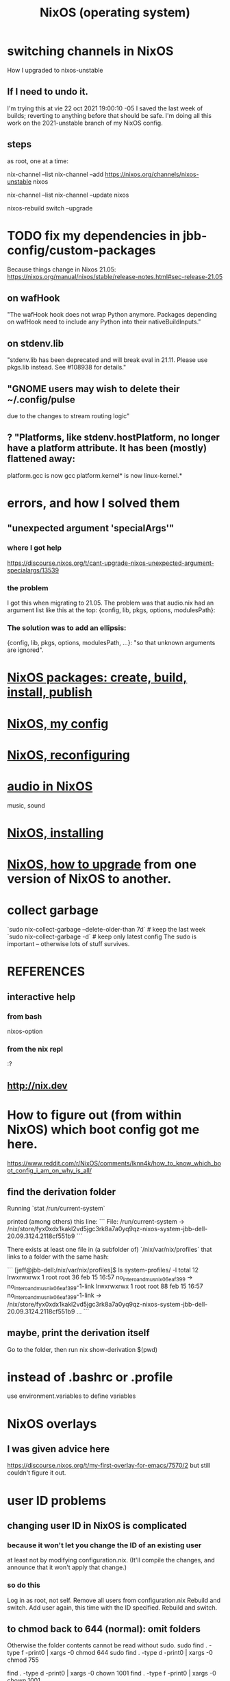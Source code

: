 :PROPERTIES:
:ID:       ddb8edf6-94c8-49cf-8b8e-872ef301a485
:END:
#+TITLE: NixOS (operating system)
* switching channels in NixOS
  How I upgraded to nixos-unstable
** If I need to undo it.
   I'm trying this at vie 22 oct 2021 19:00:10 -05
   I saved the last week of builds;
   reverting to anything before that should be safe.
   I'm doing all this work on the 2021-unstable branch of my NixOS config.
** steps
   as root, one at a time:

   nix-channel --list
   nix-channel --add https://nixos.org/channels/nixos-unstable nixos
     # nixos here is a channel alias
   nix-channel --list
   nix-channel --update nixos
     # nixos here is a channel alias
   nixos-rebuild switch --upgrade
* TODO fix my dependencies in jbb-config/custom-packages
  Because things change in Nixos 21.05:
  https://nixos.org/manual/nixos/stable/release-notes.html#sec-release-21.05
** on wafHook
  "The wafHook hook does not wrap Python anymore. Packages depending on wafHook need to include any Python into their nativeBuildInputs."
** on stdenv.lib
   "stdenv.lib has been deprecated and will break eval in 21.11. Please use pkgs.lib instead. See #108938 for details."
** "GNOME users may wish to delete their ~/.config/pulse
   due to the changes to stream routing logic"
** ? "Platforms, like stdenv.hostPlatform, no longer have a platform attribute. It has been (mostly) flattened away:
   platform.gcc is now gcc
   platform.kernel* is now linux-kernel.*
* errors, and how I solved them
** "unexpected argument 'specialArgs'"
*** where I got help
    https://discourse.nixos.org/t/cant-upgrade-nixos-unexpected-argument-specialargs/13539
*** the problem
    I got this when migrating to 21.05.
    The problem was that audio.nix had
    an argument list like this at the top:
      {config, lib, pkgs, options, modulesPath}:
*** The solution was to add an ellipsis:
      {config, lib, pkgs, options, modulesPath, ...}:
    "so that unknown arguments are ignored".
* [[id:52b7a722-8591-4f9b-a290-cccd1639e565][NixOS packages: create, build, install, publish]]
* [[id:48cdd2bf-b45b-44a7-b7f8-43cbf73fa7b8][NixOS, my config]]
* [[id:17e1cea2-480d-4cda-ad7c-ffbb7f5c3989][NixOS, reconfiguring]]
* [[id:f2f429b7-c918-4421-a186-b0ab272ca0e2][audio in NixOS]]
  music, sound
* [[id:53cafeca-3de3-4f04-be36-3fdcb04a4d55][NixOS, installing]]
* [[id:ac6d4247-4880-4740-9aa3-0407f4d8b397][NixOS, how to upgrade]] from one version of NixOS to another.
* collect garbage
  `sudo nix-collect-garbage --delete-older-than 7d` # keep the last week
  `sudo nix-collect-garbage -d`                     # keep only latest config
  The sudo is important -- otherwise lots of stuff survives.
* REFERENCES
** interactive help
*** from bash
    nixos-option
*** from the nix repl
    :?
** http://nix.dev
* How to figure out (from within NixOS) which boot config got me here.
  https://www.reddit.com/r/NixOS/comments/lknn4k/how_to_know_which_boot_config_i_am_on_why_is_all/
** find the derivation folder
Running
  `stat /run/current-system`

printed (among others) this line:
```
  File: /run/current-system -> /nix/store/fyx0xdx1kakl2vd5jgc3rk8a7a0yq9qz-nixos-system-jbb-dell-20.09.3124.2118cf551b9
```

There exists at least one file in (a subfolder of) `/nix/var/nix/profiles` that links to a folder with the same hash:

```
[jeff@jbb-dell:/nix/var/nix/profiles]$ ls system-profiles/ -l
total 12
lrwxrwxrwx 1 root root 36 feb 15 16:57 no_intero_and_musnix_06eaf399 -> no_intero_and_musnix_06eaf399-1-link
lrwxrwxrwx 1 root root 88 feb 15 16:57 no_intero_and_musnix_06eaf399-1-link -> /nix/store/fyx0xdx1kakl2vd5jgc3rk8a7a0yq9qz-nixos-system-jbb-dell-20.09.3124.2118cf551b9
...
```
** maybe, print the derivation itself
   Go to the folder, then run
     nix show-derivation $(pwd)
* instead of .bashrc or .profile
  use environment.variables to define variables
* NixOS overlays
  :PROPERTIES:
  :ID:       ad75b405-4c5c-4bd3-a472-e6e8f3ddbfba
  :END:
** I was given advice here
https://discourse.nixos.org/t/my-first-overlay-for-emacs/7570/2
but still couldn't figure it out.
* user ID problems
** changing user ID in NixOS is complicated
*** because it won't let you change the ID of an existing user
at least not by modifying configuration.nix.
(It'll compile the changes,
and announce that it won't apply that change.)
*** so do this
Log in as root, not self.
Remove all users from configuration.nix
Rebuild and switch.
Add user again, this time with the ID specified.
Rebuild and switch.
** to chmod back to 644 (normal): omit folders
Otherwise the folder contents cannot be read without sudo.
sudo find . -type f -print0 | xargs -0 chmod 644
sudo find . -type d -print0 | xargs -0 chmod 755

find . -type d -print0 | xargs -0 chown 1001
find . -type f -print0 | xargs -0 chown 1001
** TODO what is the default group in Kubuntu?
I have to change not only the id (to jeff=1000),
but the default group, too.
*** demo code
users.groups.students.gid = 1000;  # TODO: Enable.
                                   # for congruence with KUbuntu system
** the Ubuntu-NixOS user ID problem
On my KUbuntu system, "jeff" has default uid 1000;
on NixOS it's 1001. This creates permissions problems.
* reading the NixOS manual
** getting started (installing, mostly)
*** move everything critical to an available USB
  NixOS.org (this file)
  installs/how-to-reinstall-linux.org
  borg-backup*.sh
*** know the USBs
**** white one has Kubuntu 18.04, just in case
**** slate = "Patriot 14.8G" is empty
**** shuttle
**** blue one = "PATRIOT" is 128G and empty
*** downloading it
**** the white USB (1.8 GB) is big enough
***** even for the graphical live booter
**** start with the live booter
***** use the 128GB stick as a store
**** will eventually need the unstable OS
***** because it works with JACK
*** configuring it post-build
**** git problems
  Sometimes repos need to be re-cloned or chmodded.
    Maybe this is because I borg-extracted as root?
    But strangely, the hode repo did not need this.
*** installing stuff (ch 3)
**** basically
***** modify /etc/nixos/configuration.nix
***** then run nixos-rebuild test
****** this tries it without making it the default
***** if it works, run nixos-rebuild switch
**** can add it to Grub menu
*** ch 4: upgrading Nix
**** is via channels, but voluntary
**** PITFALL: needs root to matter?
**** nixos-rebuild switch --upgrade
**** PITFALL: can't always rollback Nix channels
***** "Warning: It is generally safe to switch back and forth between channels. The only exception is that a newer NixOS may also have a newer Nix version, which may involve an upgrade of Nix’s database schema. This cannot be undone easily, so in that case you will not be able to go back to your original channel."
**** can be automatic, periodic
** tricky | hard to look up
*** ch 5: configuration syntax
**** nix calls maps "sets"
**** package is a type
**** values are expressions, but attributes are not
  Let statements are valid wherever expression are valid.
**** merge sets with //
**** let, functions, map
**** string splice with $
  For instance, this function splices the string "name" into another:
  makeVirtualHost = name:
    { hostName = name;
      documentRoot = "/sites/${name}";
      adminAddr = "alice@example.org";
    };
**** options can be merged from multiple files
  when it makes sense -- e.g. lists, not strings
**** `config` arg: the complete merged configuration
**** discovering attribute values
 Helpful for complicated configurations, where options are getting merged from multiple files.
***** command line: nixos-option <option>
***** or use the repl: "nix repl <package>"
**** lambda expressions
 map (x: x.hostName) config.services.httpd.virtualHosts
**** select attributes with (.)
 { x = 1; y = 2; }.x == 1
***** can include a default
 ({ x = 1; y = 2; }.z or 3) == 4
**** add attributes to a scope
 (with pkgs.lib; head [ 1 2 3 ]) == 1
**** functions
***** are called Python-style
 name(argument)
***** PITFALL: bind after list construction
 so, for instance, you'll need to wrap applied functions in parens if they are expressions in lists:
   environment.systemPackages = [ (pkgs.emacs.override { gtk = pkgs.gtk3; }) ];
***** are always of one argument (which could be a set)x
***** can have default values
 { x, y ? "bar" }: x + y
***** can accept irrelevant values
 This function requires x and y, and ignroes anything else:
 { x, y, ... }: x + y
***** can bind the entire set argument to a name
 { x, y } @ args: x + y
**** import <file>
 "Load and return Nix expression in given file"
*** ch 6: package management
**** packages can have optional settings
 nixpkgs.config.firefox.enableGoogleTalkPlugin = true;
 PITFALL: this kind of option is not queriable
**** customizing packages
***** package dependencies can be overridden
  environment.systemPackages = [ (pkgs.emacs.override { gtk = pkgs.gtk3; }) ];
***** package attributes can be overridden
 e.g. to change the source code
 use overrideAttrs
***** customized packages do not break things that depend on the uncustommized one
 Nix will instead keep two versions of the package.
 But that too can be changed, with a "global override".
* configuring Emacs
** guidance
https://www.reddit.com/r/NixOS/comments/ad6miw/building_an_emacs_configuration_using_nixpkg/
https://nixos.org/nixpkgs/manual/#sec-emacs
** overlays -- better than one config.nix blob?
https://www.reddit.com/r/NixOS/comments/9swtg3/do_you_put_all_packages_you_install_into/e8s4u9f/
** some peoples' configs
https://github.com/tazjin/nixos-config
https://github.com/telent/config-nixpkgs
* how to use a device without root privileges
Suppose some command gives an error like "failed to open /dev/ttyUSB0"
when run normally, but not when run as root.
Then check what group that device (in this case, /dev/ttyUSB0) belongs to,
and add that to `users.users.jeff.extraGroups`
(where `jeff` is the user who should have the privilege),
and log out and back in.
* ambitious
** TODO put NextCloud on the Rapsberry
 chapter 15 in NixOS manual.
 There's also TaskServer, for todo lists,
   GitLab,
